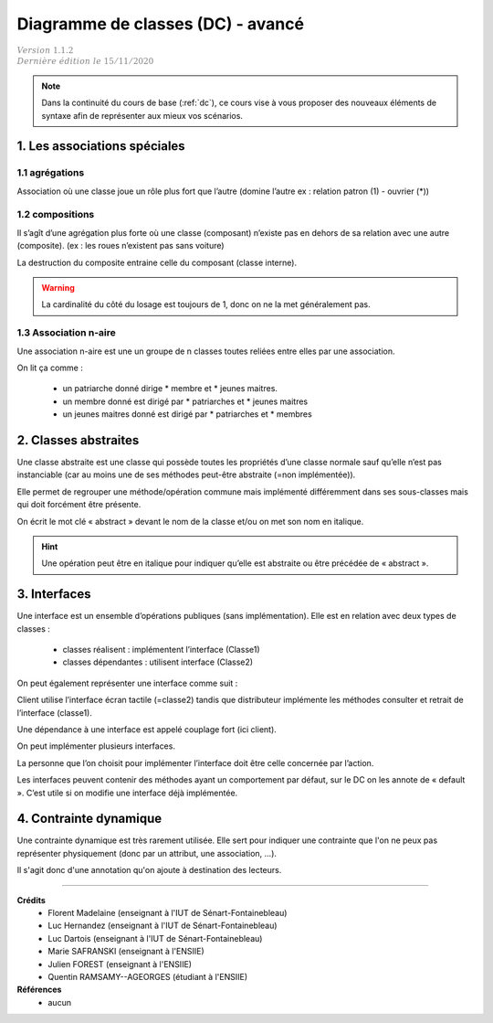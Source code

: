 .. _dc_advanced:

====================================
Diagramme de classes (DC) - avancé
====================================

| :math:`\color{grey}{Version \ 1.1.2}`
| :math:`\color{grey}{Dernière \ édition \ le \ 15/11/2020}`

.. note::

	Dans la continuité du cours de base (:ref:`dc`), ce cours vise
	à vous proposer des nouveaux éléments de syntaxe afin de représenter
	aux mieux vos scénarios.

1. Les associations spéciales
=================================

1.1 agrégations
---------------------

Association où une classe joue un rôle plus fort que l’autre (domine l’autre ex : relation patron (1) - ouvrier (*))

.. uml::

		agrégat o-- "*" "élément agrégé"
		ensemble o-- "*" "élément"
		tout o-- "*" "partie"

1.2 compositions
---------------------

Il s’agît d’une agrégation plus forte où une classe (composant) n’existe pas en dehors de sa relation avec
une autre (composite). (ex : les roues n’existent pas sans voiture)

.. uml::

		Composite *-- Composant : composition

La destruction du composite entraine celle du composant (classe interne).

.. warning::

	La cardinalité du côté du losage est toujours de 1, donc on ne la met généralement pas.

1.3 Association n-aire
----------------------------

Une association n-aire est une un groupe de n classes toutes reliées
entre elles par une association.

.. image:: /assets/conception/uml/classes/adv2.png

On lit ça comme :

	* un patriarche donné dirige * membre et * jeunes maitres.
	* un membre donné est dirigé par * patriarches et * jeunes maitres
	* un jeunes maitres donné est dirigé par * patriarches et * membres

2. Classes abstraites
================================

Une classe abstraite est une classe qui possède toutes les propriétés d’une classe normale
sauf qu’elle n’est pas instanciable
(car au moins une de ses méthodes peut-être abstraite (=non implémentée)).

Elle permet de regrouper une méthode/opération commune mais implémenté différemment
dans ses sous-classes mais qui doit forcément être présente.

On écrit le mot clé « abstract » devant le nom de la classe et/ou on met son nom en italique.

.. hint::

	Une opération peut être en italique pour indiquer qu’elle est abstraite ou être précédée de « abstract ».

3. Interfaces
================================

Une interface est un ensemble d’opérations publiques (sans implémentation). Elle est en relation avec deux types de classes :

	* classes réalisent : implémentent l’interface (Classe1)
	* classes dépendantes : utilisent interface (Classe2)

.. image:: /assets/conception/uml/classes/adv1.png

On peut également représenter une interface comme suit :

.. uml::

		@startuml
		class distributeur implements écran_tactile
		class Client
		Client ..> écran_tactile
		@enduml

Client utilise l’interface écran tactile (=classe2)
tandis que distributeur implémente les méthodes consulter
et retrait de l’interface (classe1).

Une dépendance à une interface est appelé couplage fort (ici client).

On peut implémenter plusieurs interfaces.

La personne que l’on choisit pour implémenter l’interface doit être celle concernée par l’action.

Les interfaces peuvent contenir des méthodes ayant un comportement par défaut,
sur le DC on les annote de « default ». C’est utile si on modifie une interface déjà implémentée.

4. Contrainte dynamique
===========================

Une contrainte dynamique est très rarement utilisée. Elle sert
pour indiquer une contrainte que l'on ne peux pas représenter
physiquement (donc par un attribut, une association, ...).

Il s'agit donc d'une annotation qu'on ajoute à destination des lecteurs.

.. uml::

		@startuml

		class Client
		Client -- Produit : payer
		note on link: pas de commande avant de payer

		Client -- Produit : commander
		@enduml

-----

**Crédits**
	* Florent Madelaine (enseignant à l'IUT de Sénart-Fontainebleau)
	* Luc Hernandez (enseignant à l'IUT de Sénart-Fontainebleau)
	* Luc Dartois (enseignant à l'IUT de Sénart-Fontainebleau)
	* Marie SAFRANSKI (enseignant à l'ENSIIE)
	* Julien FOREST (enseignant à l'ENSIIE)
	* Quentin RAMSAMY--AGEORGES (étudiant à l'ENSIIE)

**Références**
	* aucun